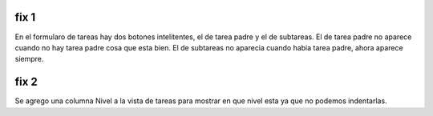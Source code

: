 fix 1
~~~~~

En el formularo de tareas hay dos botones intelitentes, el de tarea padre y el de subtareas.
El de tarea padre no aparece cuando no hay tarea padre cosa que esta bien.
El de subtareas no aparecia cuando habia tarea padre, ahora aparece siempre.

fix 2
~~~~~

Se agrego una columna Nivel a la vista de tareas para mostrar en que nivel
esta ya que no podemos indentarlas.
